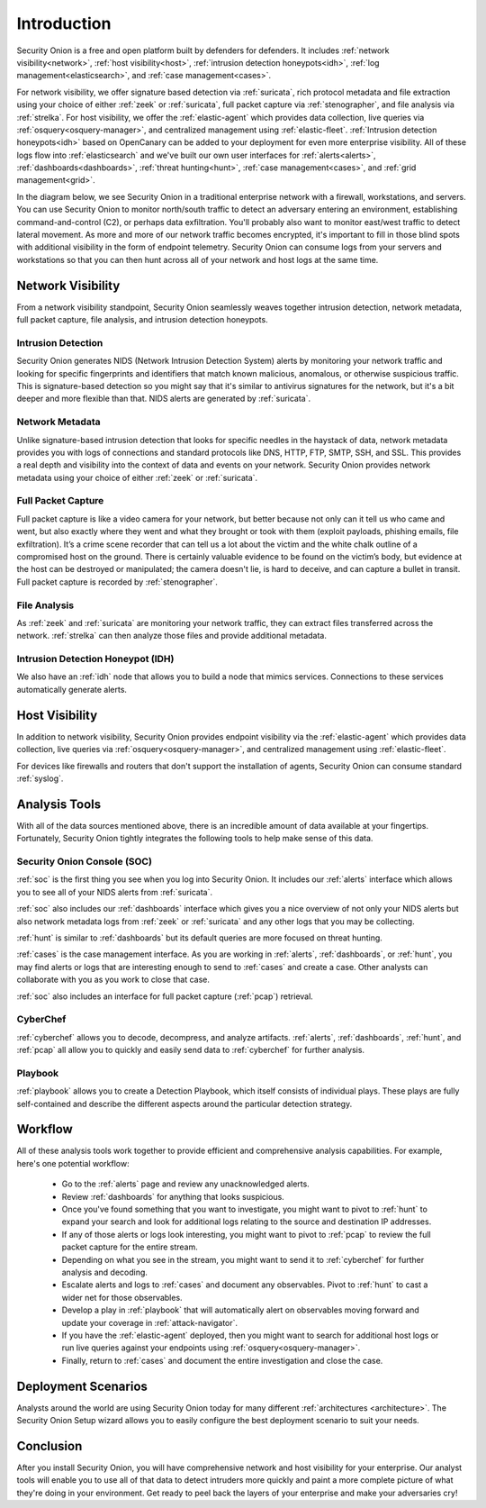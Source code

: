 .. _introduction:

Introduction
============

Security Onion is a free and open platform built by defenders for defenders. It includes :ref:`network visibility<network>`, :ref:`host visibility<host>`, :ref:`intrusion detection honeypots<idh>`, :ref:`log management<elasticsearch>`, and :ref:`case management<cases>`. 

For network visibility, we offer signature based detection via :ref:`suricata`, rich protocol metadata and file extraction using your choice of either :ref:`zeek` or :ref:`suricata`, full packet capture via :ref:`stenographer`, and file analysis via :ref:`strelka`. For host visibility, we offer the :ref:`elastic-agent` which provides data collection, live queries via :ref:`osquery<osquery-manager>`, and centralized management using :ref:`elastic-fleet`. :ref:`Intrusion detection honeypots<idh>` based on OpenCanary can be added to your deployment for even more enterprise visibility. All of these logs flow into :ref:`elasticsearch` and we've built our own user interfaces for :ref:`alerts<alerts>`, :ref:`dashboards<dashboards>`, :ref:`threat hunting<hunt>`, :ref:`case management<cases>`, and :ref:`grid management<grid>`. 

In the diagram below, we see Security Onion in a traditional enterprise network with a firewall, workstations, and servers. You can use Security Onion to monitor north/south traffic to detect an adversary entering an environment, establishing command-and-control (C2), or perhaps data exfiltration. You'll probably also want to monitor east/west traffic to detect lateral movement. As more and more of our network traffic becomes encrypted, it's important to fill in those blind spots with additional visibility in the form of endpoint telemetry. Security Onion can consume logs from your servers and workstations so that you can then hunt across all of your network and host logs at the same time.

.. image:: images/diagrams/network-horiz.png
  :target: _images/network-horiz.png
   
Network Visibility
------------------

From a network visibility standpoint, Security Onion seamlessly weaves together intrusion detection, network metadata, full packet capture, file analysis, and intrusion detection honeypots.

Intrusion Detection
~~~~~~~~~~~~~~~~~~~

Security Onion generates NIDS (Network Intrusion Detection System) alerts by monitoring your network traffic and looking for specific fingerprints and identifiers that match known malicious, anomalous, or otherwise suspicious traffic. This is signature-based detection so you might say that it's similar to antivirus signatures for the network, but it's a bit deeper and more flexible than that. NIDS alerts are generated by :ref:`suricata`.

Network Metadata
~~~~~~~~~~~~~~~~

Unlike signature-based intrusion detection that looks for specific needles in the haystack of data, network metadata provides you with logs of connections and standard protocols like DNS, HTTP, FTP, SMTP, SSH, and SSL. This provides a real depth and visibility into the context of data and events on your network. Security Onion provides network metadata using your choice of either :ref:`zeek` or :ref:`suricata`.

Full Packet Capture
~~~~~~~~~~~~~~~~~~~

Full packet capture is like a video camera for your network, but better because not only can it tell us who came and went, but also exactly where they went and what they brought or took with them (exploit payloads, phishing emails, file exfiltration). It’s a crime scene recorder that can tell us a lot about the victim and the white chalk outline of a compromised host on the ground. There is certainly valuable evidence to be found on the victim’s body, but evidence at the host can be destroyed or manipulated; the camera doesn't lie, is hard to deceive, and can capture a bullet in transit. Full packet capture is recorded by :ref:`stenographer`.

File Analysis
~~~~~~~~~~~~~

As :ref:`zeek` and :ref:`suricata` are monitoring your network traffic, they can extract files transferred across the network. :ref:`strelka` can then analyze those files and provide additional metadata.

Intrusion Detection Honeypot (IDH)
~~~~~~~~~~~~~~~~~~~~~~~~~~~~~~~~~~

We also have an :ref:`idh` node that allows you to build a node that mimics services. Connections to these services automatically generate alerts.

Host Visibility
---------------

In addition to network visibility, Security Onion provides endpoint visibility via the :ref:`elastic-agent` which provides data collection, live queries via :ref:`osquery<osquery-manager>`, and centralized management using :ref:`elastic-fleet`.

For devices like firewalls and routers that don't support the installation of agents, Security Onion can consume standard :ref:`syslog`.

Analysis Tools
--------------

With all of the data sources mentioned above, there is an incredible amount of data available at your fingertips. Fortunately, Security Onion tightly integrates the following tools to help make sense of this data.

Security Onion Console (SOC)
~~~~~~~~~~~~~~~~~~~~~~~~~~~~

:ref:`soc` is the first thing you see when you log into Security Onion. It includes our :ref:`alerts` interface which allows you to see all of your NIDS alerts from :ref:`suricata`.

.. image:: images/50_alerts.png
  :target: _images/50_alerts.png

:ref:`soc` also includes our :ref:`dashboards` interface which gives you a nice overview of not only your NIDS alerts but also network metadata logs from :ref:`zeek` or :ref:`suricata` and any other logs that you may be collecting. 

.. image:: images/51_dashboards.png
  :target: _images/51_dashboards.png

:ref:`hunt` is similar to :ref:`dashboards` but its default queries are more focused on threat hunting.

.. image:: images/52_hunt.png
  :target: _images/52_hunt.png

:ref:`cases` is the case management interface. As you are working in :ref:`alerts`, :ref:`dashboards`, or :ref:`hunt`, you may find alerts or logs that are interesting enough to send to :ref:`cases` and create a case. Other analysts can collaborate with you as you work to close that case.

.. image:: images/cases.png
  :target: _images/cases.png

:ref:`soc` also includes an interface for full packet capture (:ref:`pcap`) retrieval.

.. image:: images/53_pcap.png
  :target: _images/53_pcap.png

CyberChef
~~~~~~~~~

:ref:`cyberchef` allows you to decode, decompress, and analyze artifacts. :ref:`alerts`, :ref:`dashboards`, :ref:`hunt`, and :ref:`pcap` all allow you to quickly and easily send data to :ref:`cyberchef` for further analysis.

.. image:: images/55_cyberchef.png
  :target: _images/55_cyberchef.png

Playbook
~~~~~~~~

:ref:`playbook` allows you to create a Detection Playbook, which itself consists of individual plays. These plays are fully self-contained and describe the different aspects around the particular detection strategy.

.. image:: images/playbook.png
  :target: _images/playbook.png

Workflow
--------

All of these analysis tools work together to provide efficient and comprehensive analysis capabilities. For example, here's one potential workflow:

     - Go to the :ref:`alerts` page and review any unacknowledged alerts.
     - Review :ref:`dashboards` for anything that looks suspicious.
     - Once you've found something that you want to investigate, you might want to pivot to :ref:`hunt` to expand your search and look for additional logs relating to the source and destination IP addresses.
     - If any of those alerts or logs look interesting, you might want to pivot to :ref:`pcap` to review the full packet capture for the entire stream.
     - Depending on what you see in the stream, you might want to send it to :ref:`cyberchef` for further analysis and decoding.
     - Escalate alerts and logs to :ref:`cases` and document any observables. Pivot to :ref:`hunt` to cast a wider net for those observables.
     - Develop a play in :ref:`playbook` that will automatically alert on observables moving forward and update your coverage in :ref:`attack-navigator`.
     - If you have the :ref:`elastic-agent` deployed, then you might want to search for additional host logs or run live queries against your endpoints using :ref:`osquery<osquery-manager>`.
     - Finally, return to :ref:`cases` and document the entire investigation and close the case.

Deployment Scenarios
--------------------

Analysts around the world are using Security Onion today for many different :ref:`architectures <architecture>`.  The Security Onion Setup wizard allows you to easily configure the best deployment scenario to suit your needs.

Conclusion
----------

After you install Security Onion, you will have comprehensive network and host visibility for your enterprise. Our analyst tools will enable you to use all of that data to detect intruders more quickly and paint a more complete picture of what they're doing in your environment. Get ready to peel back the layers of your enterprise and make your adversaries cry!
